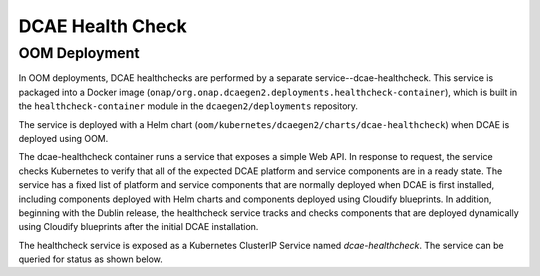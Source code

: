 .. This work is licensed under a Creative Commons Attribution 4.0 International License.
.. http://creativecommons.org/licenses/by/4.0

DCAE Health Check
=================

OOM Deployment
--------------
In OOM deployments, DCAE healthchecks are performed by a separate service--dcae-healthcheck.
This service is packaged into a Docker image (``onap/org.onap.dcaegen2.deployments.healthcheck-container``),
which is built in the ``healthcheck-container`` module in the ``dcaegen2/deployments`` repository.

The service is deployed with a Helm chart (``oom/kubernetes/dcaegen2/charts/dcae-healthcheck``)
when DCAE is deployed using OOM.

The dcae-healthcheck container runs a service that exposes a simple Web API.  In response to
request, the service checks Kubernetes to verify that all of the expected
DCAE platform and service components are in a ready state.  The service
has a fixed list of platform and service components that are normally deployed when DCAE is
first installed, including components deployed with Helm charts and
components deployed using Cloudify blueprints.   In addition, beginning with
the Dublin release, the healthcheck
service tracks and checks components that are deployed dynamically using Cloudify
blueprints after the initial DCAE installation.

The healthcheck service is exposed as a Kubernetes ClusterIP Service named
`dcae-healthcheck`.   The service can be queried for status as shown below.

.. code-block::json

   $ curl dcae-healthcheck
   {
     "type": "summary",
     "count": 14,
     "ready": 14,
     "items": [
        {
          "name": "dev-dcaegen2-dcae-cloudify-manager",
          "ready": 1,
          "unavailable": 0
        },
        {
          "name": "dev-dcaegen2-dcae-config-binding-service",
          "ready": 1,
          "unavailable": 0
        },
        {
          "name": "dev-dcaegen2-dcae-inventory-api",
          "ready": 1,
          "unavailable": 0
        },
        {
          "name": "dev-dcaegen2-dcae-servicechange-handler",
          "ready": 1,
          "unavailable": 0
        },
        {
          "name": "dev-dcaegen2-dcae-deployment-handler",
          "ready": 1,
          "unavailable": 0
        },
        {
          "name": "dev-dcaegen2-dcae-policy-handler",
          "ready": 1,
          "unavailable": 0
        },
        {
          "name": "dep-dcae-ves-collector",
          "ready": 1,
          "unavailable": 0
        },
        {
          "name": "dep-dcae-tca-analytics",
          "ready": 1,
          "unavailable": 0
        },
        {
          "name": "dep-dcae-prh",
          "ready": 1,
          "unavailable": 0
        },
        {
          "name": "dep-dcae-hv-ves-collector",
          "ready": 1,
          "unavailable": 0
        },
        {
          "name": "dep-dcae-dashboard",
          "ready": 1,
          "unavailable": 0
        },
        {
          "name": "dep-dcae-snmptrap-collector",
          "ready": 1,
          "unavailable": 0
        },
        {
          "name": "dep-holmes-engine-mgmt",
          "ready": 1,
          "unavailable": 0
        },
        {
          "name": "dep-holmes-rule-mgmt",
          "ready": 1,
          "unavailable": 0
        }
      ]
    }
